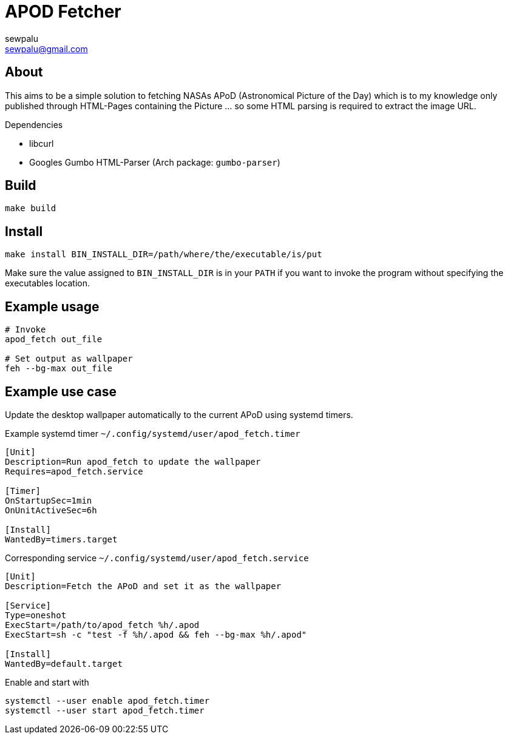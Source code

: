 = APOD Fetcher
sewpalu <sewpalu@gmail.com>
:source-highlighter: rouge

== About

This aims to be a simple solution to fetching NASAs APoD (Astronomical Picture of the Day) which is to my knowledge only published through HTML-Pages containing the Picture ... so some HTML parsing is required to extract the image URL.

.Dependencies
* libcurl
* Googles Gumbo HTML-Parser (Arch package: `gumbo-parser`)

== Build

[source,sh]
----
make build
----

== Install

[source,sh]
----
make install BIN_INSTALL_DIR=/path/where/the/executable/is/put
----

Make sure the value assigned to `BIN_INSTALL_DIR` is in your `PATH` if you want to invoke the program without specifying the executables location.

== Example usage

[source,sh]
----
# Invoke
apod_fetch out_file

# Set output as wallpaper
feh --bg-max out_file
----

== Example use case

Update the desktop wallpaper automatically to the current APoD using systemd timers.

.Example systemd timer `~/.config/systemd/user/apod_fetch.timer`
[source,conf]
----
[Unit]
Description=Run apod_fetch to update the wallpaper
Requires=apod_fetch.service

[Timer]
OnStartupSec=1min
OnUnitActiveSec=6h

[Install]
WantedBy=timers.target
----

.Corresponding service `~/.config/systemd/user/apod_fetch.service`
[source,conf]
----
[Unit]
Description=Fetch the APoD and set it as the wallpaper

[Service]
Type=oneshot
ExecStart=/path/to/apod_fetch %h/.apod
ExecStart=sh -c "test -f %h/.apod && feh --bg-max %h/.apod"

[Install]
WantedBy=default.target
----

.Enable and start with
[source,sh]
----
systemctl --user enable apod_fetch.timer
systemctl --user start apod_fetch.timer
----

